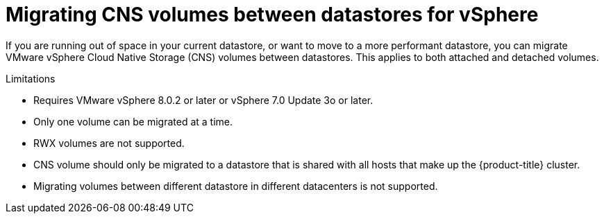 // Module included in the following assemblies:
//
// * storage/container_storage_interface/persistent-storage-csi-vsphere.adoc
//

:_mod-docs-content-type: CONCEPT
[id="persistent-storage-csi-vsphere-migrating-cns-vols-between-datastores_{context}"]
= Migrating CNS volumes between datastores for vSphere

If you are running out of space in your current datastore, or want to move to a more performant datastore, you can migrate VMware vSphere Cloud Native Storage (CNS) volumes between datastores. This applies to both attached and detached volumes.

.Limitations
* Requires VMware vSphere 8.0.2 or later or vSphere 7.0 Update 3o or later.

* Only one volume can be migrated at a time.

* RWX volumes are not supported.

* CNS volume should only be migrated to a datastore that is shared with all hosts that make up the {product-title} cluster.

* Migrating volumes between different datastore in different datacenters is not supported.

